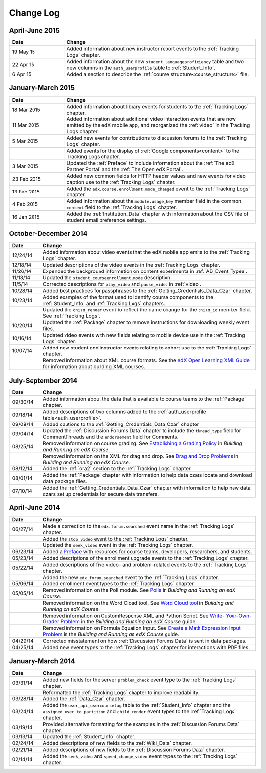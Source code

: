 .. _Change Log:

###########
Change Log
###########


**********************
April-June 2015
**********************

.. list-table::
   :widths: 20 70
   :header-rows: 1

   * - Date
     - Change
   * - 19 May 15
     - Added information about new instructor report events to the
       :ref:`Tracking Logs` chapter.
   * - 22 Apr 15
     - Added information about the new ``student_languageproficiency`` table
       and two new columns in the ``auth_userprofile`` table to
       :ref:`Student_Info`.
   * - 6 Apr 15
     - Added a section to describe the
       :ref:`course structure<course_structure>` file.


**********************
January-March 2015
**********************

.. list-table::
   :widths: 20 70
   :header-rows: 1

   * - Date
     - Change
   * - 18 Mar 2015
     - Added information about library events for students to the
       :ref:`Tracking Logs` chapter.
   * - 11 Mar 2015
     - Added information about additional video interaction events that are
       now emitted by the edX mobile app, and reorganized the :ref:`video` in
       the Tracking Logs chapter.
   * - 5 Mar 2015
     - Added new events for contributions to discussion forums to the
       :ref:`Tracking Logs` chapter.
   * - 
     - Added events for the display of :ref:`Google components<content>` to the
       Tracking Logs chapter.
   * - 3 Mar 2015
     - Updated the :ref:`Preface` to include information about the :ref:`The
       edX Partner Portal` and the :ref:`The Open edX Portal`.
   * - 23 Feb 2015
     - Added new common fields for HTTP header values and new events for video
       caption use to the :ref:`Tracking Logs` chapter.
   * - 13 Feb 2015
     - Added the ``edx.course.enrollment.mode_changed`` event to the
       :ref:`Tracking Logs` chapter.
   * - 4 Feb 2015
     - Added information about the ``module.usage_key`` member field in the
       common ``context`` field to the :ref:`Tracking Logs` chapter.
   * - 16 Jan 2015
     - Added the :ref:`Institution_Data` chapter with information about the
       CSV file of student email preference settings.

**********************
October-December 2014
**********************

.. list-table::
   :widths: 10 70
   :header-rows: 1

   * - Date
     - Change
   * - 12/24/14
     - Added information about video events that the edX mobile app emits to
       the :ref:`Tracking Logs` chapter.
   * - 12/18/14
     - Updated descriptions of the video events in the
       :ref:`Tracking Logs` chapter.
   * - 11/26/14
     - Expanded the background information on content experiments in
       :ref:`AB_Event_Types`.
   * - 11/13/14
     - Updated the ``student_courseenrollment.mode`` description.
   * - 11/5/14
     - Corrected descriptions for ``play_video`` and ``pause_video`` in
       :ref:`video`.
   * - 10/28/14
     - Added best practices for passphrases to the
       :ref:`Getting_Credentials_Data_Czar` chapter.
   * - 10/23/14
     - Added examples of the format used to identify course components to the
       :ref:`Student_Info` and :ref:`Tracking Logs` chapters.
   * - 
     - Updated the ``child_render`` event to reflect the name change for the
       ``child_id`` member field. See :ref:`Tracking Logs`.
   * - 10/20/14
     - Updated the :ref:`Package` chapter to remove instructions for
       downloading weekly event files.
   * - 10/16/14
     - Updated video events with new fields relating to mobile device use in
       the :ref:`Tracking Logs` chapter.
   * - 10/07/14
     - Added new student and instructor events relating to cohort use to the
       :ref:`Tracking Logs` chapter.
   * - 
     - Removed information about XML course formats. See the `edX Open
       Learning XML Guide <http://edx-open-learning-
       xml.readthedocs.org/en/latest/index.html>`_ for information about
       building XML courses.


**********************
July-September 2014
**********************

.. list-table::
   :widths: 10 70
   :header-rows: 1

   * - Date
     - Change
   * - 09/30/14
     - Added information about the data that is available to course teams to
       the :ref:`Package` chapter.
   * - 09/18/14
     - Added descriptions of two columns added to the :ref:`auth_userprofile
       table<auth_userprofile>`.
   * - 09/08/14
     - Added cautions to the :ref:`Getting_Credentials_Data_Czar` chapter.
   * - 09/04/14
     - Updated the :ref:`Discussion Forums Data` chapter to include the
       ``thread_type`` field for CommentThreads and the ``endorsement`` field
       for Comments.
   * - 08/25/14
     - Removed information on course grading. See `Establishing a Grading
       Policy <http://edx.readthedocs.org/projects/edx-partner-course-
       staff/en/latest/building_course/establish_grading_policy.html>`_ in
       *Building and Running an edX Course*.
   * -
     - Removed information on the XML for drag and drop. See `Drag and Drop
       Problems <http://edx.readthedocs.org/projects/edx-partner-course-
       staff/en/latest/exercises_tools/drag_and_drop.html>`_ in *Building and
       Running an edX Course*.
   * - 08/12/14
     - Added the :ref:`ora2` section to the :ref:`Tracking Logs` chapter.
   * - 08/01/14
     - Added the :ref:`Package` chapter with information to help data czars
       locate and download data package files.
   * - 07/10/14
     - Added the :ref:`Getting_Credentials_Data_Czar` chapter with information
       to help new data czars set up credentials for secure data transfers.


**********************
April-June 2014
**********************

.. list-table::
   :widths: 10 70
   :header-rows: 1

   * - Date
     - Change
   * - 06/27/14
     - Made a correction to the ``edx.forum.searched`` event name in the
       :ref:`Tracking Logs` chapter.
   * - 
     - Added the ``stop_video`` event to the :ref:`Tracking Logs` chapter.
   * - 
     - Updated the ``seek_video`` event in the :ref:`Tracking Logs` chapter.
   * - 06/23/14
     - Added a `Preface`_ with resources for course teams, developers,
       researchers, and students.
   * - 05/23/14
     - Added descriptions of the enrollment upgrade events to the
       :ref:`Tracking Logs` chapter.
   * - 05/22/14
     - Added descriptions of five video- and problem-related events to the
       :ref:`Tracking Logs` chapter.
   * - 
     - Added the new ``edx.forum.searched`` event to the
       :ref:`Tracking Logs` chapter.
   * - 05/06/14
     - Added enrollment event types to the :ref:`Tracking Logs` chapter. 
   * - 05/05/14
     - Removed information on the Poll module. See `Polls 
       <http://edx.readthedocs.org/projects/edx-partner-course-
       staff/en/latest/exercises_tools/poll.html>`_ in *Building and Running an
       edX Course*.
   * -
     - Removed information on the Word Cloud tool. See `Word Cloud tool 
       <http://edx.readthedocs.org/projects/edx-partner-course-
       staff/en/latest/exercises_tools/word_cloud.html>`_ in *Building and
       Running an edX Course*.
   * - 
     - Removed information on CustomResponse XML and Python Script. See `Write-
       Your-Own-Grader Problem <http://edx.readthedocs.org/projects/edx-
       partner-course-staff/en/latest/exercises_tools/custom_python.html>`_ in
       the  *Building and Running an edX Course* guide.
   * - 
     - Removed information on Formula Equation Input. See `Create a Math
       Expression Input Problem <http://edx.readthedocs.org/projects/edx-
       partner-course-
       staff/en/latest/exercises_tools/math_expression_input.html>`_ in the
       *Building and Running an edX Course* guide.
   * - 04/29/14
     - Corrected misstatement on how :ref:`Discussion Forums Data` is sent in
       data packages.
   * - 04/25/14
     - Added new event types to the :ref:`Tracking Logs` chapter for
       interactions with PDF files.
       

**********************
January-March 2014
**********************

.. list-table::
   :widths: 10 70
   :header-rows: 1

   * - Date
     - Change
   * - 03/31/14
     - Added new fields for the server ``problem_check`` event type to the
       :ref:`Tracking Logs` chapter.
   * -
     - Reformatted the :ref:`Tracking Logs` chapter to improve readability.
   * - 03/28/14
     - Added the :ref:`Data_Czar` chapter.
   * - 03/24/14
     - Added the ``user_api_usercoursetag`` table to the :ref:`Student_Info`
       chapter and the ``assigned_user_to_partition`` and ``child_render``
       event types to the :ref:`Tracking Logs` chapter.
   * - 03/19/14
     - Provided alternative formatting for the examples in the :ref:`Discussion
       Forums Data` chapter.
   * - 03/13/14
     - Updated the :ref:`Student_Info` chapter.
   * - 02/24/14
     - Added descriptions of new fields to the :ref:`Wiki_Data` chapter.
   * - 02/21/14
     - Added descriptions of new fields to the :ref:`Discussion Forums Data`
       chapter.
   * - 02/14/14
     - Added the ``seek_video`` and ``speed_change_video`` event types to the
       :ref:`Tracking Logs` chapter.

.. _Preface: http://edx.readthedocs.org/projects/devdata/en/latest/preface.html